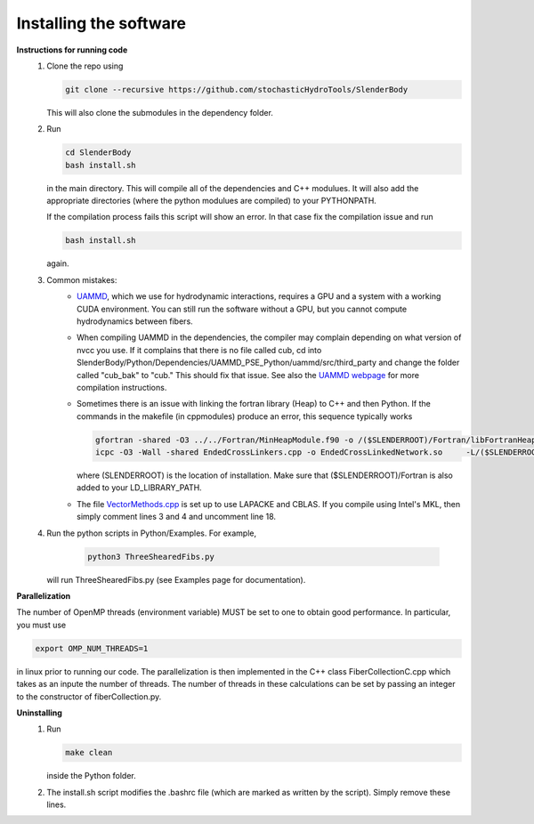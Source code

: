 Installing the software
===================================================

**Instructions for running code**
   1) Clone the repo using
    
      .. code-block:: bash
       
       git clone --recursive https://github.com/stochasticHydroTools/SlenderBody
       
      This will also clone the submodules in the dependency folder. 
       
   2) Run
   
      .. code-block:: bash
      
        cd SlenderBody
        bash install.sh
      
      
      in the main directory. This will compile all of the dependencies and C++ modulues. It will also
      add the appropriate directories (where the python modulues are compiled) to your PYTHONPATH.  

      If the compilation process fails this script will show an error. In that case fix the compilation issue and run 
      
      .. code-block:: bash
        
        bash install.sh
      
      again.

   3) Common mistakes:
        - `UAMMD <https://github.com/RaulPPelaez/UAMMD>`_, which we use for hydrodynamic interactions, requires a GPU
          and a system with a working CUDA environment. You can still run the software without a GPU, but you cannot
          compute hydrodynamics between fibers.
        - When compiling UAMMD in the dependencies, the compiler may complain depending on what version of nvcc you use.
          If it complains that there is no file called cub, cd into SlenderBody/Python/Dependencies/UAMMD_PSE_Python/uammd/src/third_party
          and change the folder called "cub_bak" to "cub." This should fix that issue. See also the `UAMMD webpage <https://github.com/RaulPPelaez/UAMMD>`_
          for more compilation instructions. 
        - Sometimes there is an issue with linking the fortran library (Heap) to C++ and then Python. If the commands in the makefile (in cppmodules)
          produce an error, this sequence typically works
          
          .. code-block:: bash
          
            gfortran -shared -O3 ../../Fortran/MinHeapModule.f90 -o /($SLENDERROOT)/Fortran/libFortranHeap.so -fPIC
            icpc -O3 -Wall -shared EndedCrossLinkers.cpp -o EndedCrossLinkedNetwork.so     -L/($SLENDERROOT)/Fortran/ -lFortranHeap -std=c++11 -fPIC -fopenmp -llapack -lblas -llapacke `python3 -m pybind11 --includes`
          
          where (SLENDERROOT) is the location of installation. Make sure that ($SLENDERROOT)/Fortran is also added to your LD_LIBRARY_PATH. 
        - The file `VectorMethods.cpp <https://github.com/stochasticHydroTools/SlenderBody/blob/b0982fcad18dddf88f04dc82c41dadb47c5f25c9/Python/cppmodules/VectorMethods.cpp#L3>`_ is set up to use LAPACKE and CBLAS. If you compile using Intel's MKL, then simply comment lines 3 and 4 and uncomment line 18.
              

   4) Run the python scripts in Python/Examples. For example,
    
       .. code-block:: bash 
        
        python3 ThreeShearedFibs.py
       
      will run ThreeShearedFibs.py (see Examples page for documentation).

**Parallelization**

The number of OpenMP threads (environment variable) MUST be set to one to obtain good performance. 
In particular, you must use 

.. code-block:: bash
    
    export OMP_NUM_THREADS=1

in linux prior to running our code.
The parallelization is then implemented in the C++ class FiberCollectionC.cpp which takes as an inpute the number of threads. The number of threads in these calculations can be set by passing an integer to the constructor of fiberCollection.py.

**Uninstalling**
    1) Run 
       
       .. code-block:: bash
        
        make clean
        
       inside the Python folder.  

    2) The install.sh script modifies the .bashrc file (which are marked as written by the script). Simply remove these lines.  
